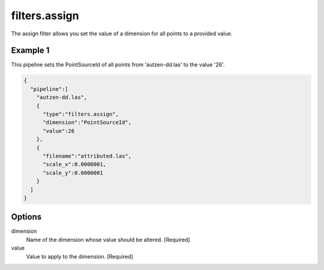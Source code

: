 .. _filters.assign:

filters.assign
===================

The assign filter allows you set the value of a dimension for all points
to a provided value.


Example 1
---------

This pipeline sets the PointSourceId of all points from 'autzen-dd.las'
to the value '26'.

.. code-block:: json

    {
      "pipeline":[
        "autzen-dd.las",
        {
          "type":"filters.assign",
          "dimension":"PointSourceId",
          "value":26
        },
        {
          "filename":"attributed.las",
          "scale_x":0.0000001,
          "scale_y":0.0000001
        }
      ]
    }


Options
-------

dimension
  Name of the dimension whose value should be altered.  [Required]

value
  Value to apply to the dimension.  [Required]

